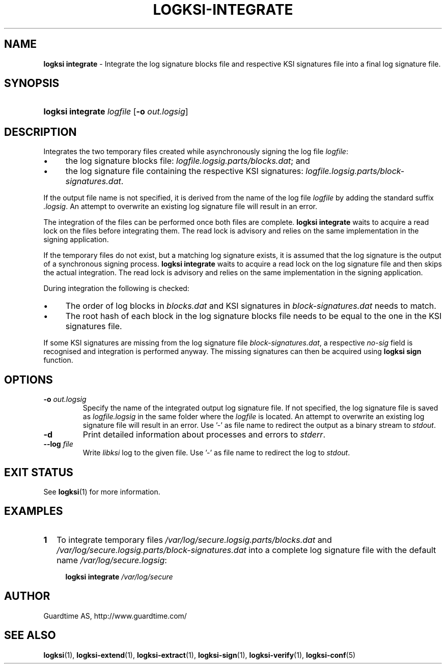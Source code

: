 .TH LOGKSI-INTEGRATE 1
.\"
.SH NAME
\fBlogksi integrate \fR- Integrate the log signature blocks file and respective KSI signatures file into a final log signature file.
.\"
.SH SYNOPSIS
.HP 4
\fBlogksi integrate \fIlogfile \fR[\fB-o \fIout.logsig\fR]
.\"
.SH DESCRIPTION
Integrates the two temporary files created while asynchronously signing the log file \fIlogfile\fR:
.LP
.IP \(bu 4
the log signature blocks file: \fIlogfile.logsig.parts/blocks.dat\fR; and
.IP \(bu 4
the log signature file containing the respective KSI signatures: \fIlogfile.logsig.parts/block-signatures.dat\fR.
.LP
If the output file name is not specified, it is derived from the name of the log file \fIlogfile\fR by adding the standard suffix \fI.logsig\fR. An attempt to overwrite an existing log signature file will result in an error.
.LP
The integration of the files can be performed once both files are complete. \fBlogksi integrate \fR waits to acquire a read lock on the files before integrating them. The read lock is advisory and relies on the same implementation in the signing application.
.LP
If the temporary files do not exist, but a matching log signature exists, it is assumed that the log signature is the output of a synchronous signing process. \fBlogksi integrate \fR waits to acquire a read lock on the log signature file and then skips the actual integration. The read lock is advisory and relies on the same implementation in the signing application.
.LP
During integration the following is checked:
.LP
.IP \(bu 4
The order of log blocks in \fIblocks.dat\fR and KSI signatures in \fIblock-signatures.dat\fR needs to match.
.IP \(bu 4
The root hash of each block in the log signature blocks file needs to be equal to the one in the KSI signatures file.
.LP
If some KSI signatures are missing from the log signature file \fIblock-signatures.dat\fR, a respective \fIno-sig\fR field is recognised and integration is performed anyway. The missing signatures can then be acquired using \fBlogksi sign\fR function.
.\"
.SH OPTIONS
.TP
\fB-o \fIout.logsig\fR
Specify the name of the integrated output log signature file. If not specified, the log signature file is saved as \fIlogfile.logsig\fR in the same folder where the \fIlogfile\fR is located. An attempt to overwrite an existing log signature file will result in an error. Use '-' as file name to redirect the output as a binary stream to \fIstdout\fR.
.\"
.TP
\fB-d\fR
Print detailed information about processes and errors to \fIstderr\fR.
.\"
.TP
\fB--log \fIfile\fR
Write \fIlibksi\fR log to the given file. Use '-' as file name to redirect the log to \fIstdout\fR.
.br
.\"
.SH EXIT STATUS
See \fBlogksi\fR(1) for more information.
.\"
.SH EXAMPLES
.TP 2
\fB1
\fRTo integrate temporary files \fI/var/log/secure.logsig.parts/blocks.dat\fR and \fI/var/log/secure.logsig.parts/block-signatures.dat\fR into a complete log signature file with the default name \fI/var/log/secure.logsig\fR:
.LP
.RS 4
\fBlogksi integrate \fI/var/log/secure
.RE
.\"
.SH AUTHOR
Guardtime AS, http://www.guardtime.com/
.LP
.\"
.SH SEE ALSO
\fBlogksi\fR(1), \fBlogksi-extend\fR(1), \fBlogksi-extract\fR(1), \fBlogksi-sign\fR(1), \fBlogksi-verify\fR(1), \fBlogksi-conf\fR(5)
